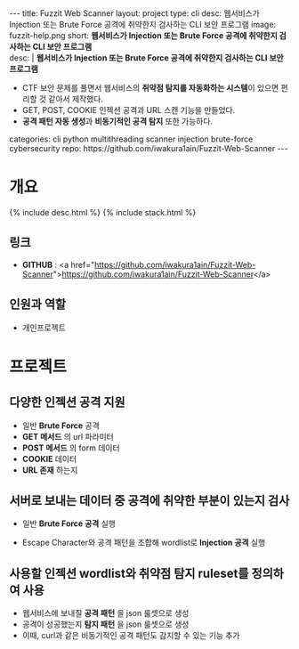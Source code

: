 #+OPTIONS: toc:nil
#+OPTIONS: org-export-with-smart-quotes
#+OPTIONS: org-export-with-emphasize
#+OPTIONS: org-export-with-timestamps
#+BEGIN_EXPORT html
---
title: Fuzzit Web Scanner
layout: project
type: cli
desc: 웹서비스가 Injection 또는 Brute Force 공격에 취약한지 검사하는 CLI 보안 프로그램
image: fuzzit-help.png
short: <b>웹서비스가 Injection 또는 Brute Force 공격에 취약한지 검사하는 CLI 보안 프로그램</b><br>
desc: |
   <b>웹서비스가 Injection 또는 Brute Force 공격에 취약한지 검사하는 CLI 보안 프로그램</b><br>
   <ul>
   <li>CTF 보안 문제를 풀면서 웹서비스의 <b>취약점 탐지를 자동화하는 시스템</b>이 있으면 편리할 것 같아서 제작했다.</li>
   <li>GET, POST, COOKIE 인젝션 공격과 URL 스캔 기능을 만들었다.</li>
   <li><b>공격 패턴 자동 생성</b>과 <b>비동기적인 공격 탐지</b> 또한 가능하다.</li>
   </ul>
categories: cli python multithreading scanner injection brute-force cybersecurity 
repo: https://github.com/iwakura1ain/Fuzzit-Web-Scanner
---
#+END_EXPORT

* 개요
{% include desc.html %}
{% include stack.html %}

** 링크
- *GITHUB* : <a href="https://github.com/iwakura1ain/Fuzzit-Web-Scanner">https://github.com/iwakura1ain/Fuzzit-Web-Scanner</a>

** 인원과 역할
- 개인프로젝트 

* 프로젝트
** 다양한 인젝션 공격 지원
- 일반 *Brute Force* 공격 
- *GET 메서드* 의 url 파라미터
- *POST 메서드* 의 form 데이터
- *COOKIE* 데이터
- *URL 존재* 하는지
[[./fuzzit-help.png]]

** 서버로 보내는 데이터 중 공격에 취약한 부분이 있는지 검사
- 일반 *Brute Force 공격* 실행
[[./fuzzit-scan.png]]
- Escape Character와 공격 패턴을 조합해 wordlist로 *Injection 공격* 실행  
[[./fuzzit-scan2.png]]

** 사용할 인젝션 wordlist와 취약점 탐지 ruleset를 정의하여 사용
- 웹서비스에 보내질 *공격 패턴* 을 json 룰셋으로 생성
- 공격이 성공했는지 *탐지 패턴* 을 json 룰셋으로 생성
- 이때, curl과 같은 비동기적인 공격 패턴도 감지할 수 있는 기능 추가 
[[./fuzzit-ruleset.png]]


